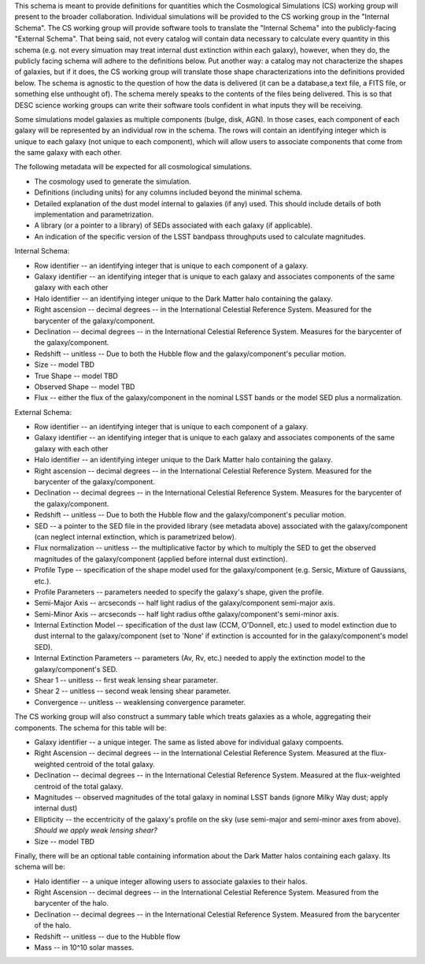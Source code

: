This schema is meant to provide definitions for quantities which the Cosmological Simulations (CS) working group
will present to the broader collaboration.  Individual simulations will be provided to the CS working group
in the "Internal Schema".  The CS working group will provide software tools to translate the "Internal Schema"
into the publicly-facing "External Schema".  That being said, not every catalog will contain data necessary
to calculate every quantity in this schema (e.g. not every simuation may treat internal dust extinction within
each galaxy), however, when they do, the publicly facing schema will adhere to the definitions below.  Put another
way: a catalog may not characterize the shapes of galaxies, but if it does, the CS working group will translate those shape
characterizations into the definitions provided below.  The schema is agnostic to the question of how the data is
delivered (it can be a database,a text file, a FITS file, or something else unthought of).  The schema merely speaks to
the contents of the files being delivered.  This is so that DESC science working groups can write their software tools
confident in what inputs they will be receiving.

Some simulations model galaxies as multiple components (bulge, disk, AGN).  In those cases, each component of each
galaxy will be represented by an individual row in the schema.  The rows will contain an identifying integer which
is unique to each galaxy (not unique to each component), which will allow users to associate components that come
from the same galaxy with each other.

The following metadata will be expected for all cosmological simulations.

- The cosmology used to generate the simulation.
- Definitions (including units) for any columns included beyond the minimal schema.
- Detailed explanation of the dust model internal to galaxies (if any) used.  This should include details of both implementation and parametrization.
- A library (or a pointer to a library) of SEDs associated with each galaxy (if applicable).
- An indication of the specific version of the LSST bandpass throughputs used to calculate magnitudes.

Internal Schema:

- Row identifier -- an identifying integer that is unique to each component of a galaxy.

- Galaxy identifier -- an identifying integer that is unique to each galaxy and associates components of
  the same galaxy with each other

- Halo identifier -- an identifying integer unique to the Dark Matter halo containing the galaxy.

- Right ascension -- decimal degrees -- in the International Celestial Reference System.
  Measured for the barycenter of the galaxy/component.

- Declination -- decimal degrees -- in the International Celestial Reference System.
  Measures for the barycenter of the galaxy/component.

- Redshift -- unitless -- Due to both the Hubble flow and the galaxy/component's
  peculiar motion.

- Size -- model TBD

- True Shape -- model TBD

- Observed Shape -- model TBD

- Flux -- either the flux of the galaxy/component in the nominal LSST bands or the
  model SED plus a normalization.

External Schema:

- Row identifier -- an identifying integer that is unique to each component of a galaxy.

- Galaxy identifier -- an identifying integer that is unique to each galaxy and associates components of
  the same galaxy with each other

- Halo identifier -- an identifying integer unique to the Dark Matter halo containing the galaxy.

- Right ascension -- decimal degrees -- in the International Celestial Reference System.
  Measured for the barycenter of the galaxy/component.

- Declination -- decimal degrees -- in the International Celestial Reference System.
  Measures for the barycenter of the galaxy/component.

- Redshift -- unitless -- Due to both the Hubble flow and the galaxy/component's
  peculiar motion.

- SED -- a pointer to the SED file in the provided library (see metadata above)
  associated with the galaxy/component (can neglect internal extinction, which
  is parametrized below).

- Flux normalization -- unitless -- the multiplicative factor by which to multiply
  the SED to get the observed magnitudes of the galaxy/component (applied before
  internal dust extinction).

- Profile Type -- specification of the shape model used for the galaxy/component
  (e.g. Sersic, Mixture of Gaussians, etc.).

- Profile Parameters -- parameters needed to specify the galaxy's shape, given the profile.

- Semi-Major Axis -- arcseconds -- half light radius of the galaxy/component semi-major axis.

- Semi-Minor Axis -- arcseconds -- half light radius ofthe galaxy/component's semi-minor axis.

- Internal Extinction Model -- specification of the dust law (CCM, O'Donnell, etc.) used to
  model extinction due to dust internal to the galaxy/component (set to 'None' if extinction
  is accounted for in the galaxy/component's model SED).

- Internal Extinction Parameters -- parameters (Av, Rv, etc.) needed to apply the extinction
  model to the galaxy/component's SED.

- Shear 1 -- unitless -- first weak lensing shear parameter.

- Shear 2 -- unitless -- second weak lensing shear parameter.

- Convergence -- unitless -- weaklensing convergence parameter.

The CS working group will also construct a summary table which treats galaxies as a whole,
aggregating their components.  The schema for this table will be:

- Galaxy identifier -- a unique integer.  The same as listed above for individual galaxy compoents.

- Right Ascension -- decimal degrees -- in the International Celestial Reference System.  Measured
  at the flux-weighted centroid of the total galaxy.

- Declination -- decimal degrees -- in the International Celestial Reference System.  Measured
  at the flux-weighted centroid of the total galaxy.

- Magnitudes -- observed magnitudes of the total galaxy in nominal LSST bands (ignore Milky Way dust;
  apply internal dust)

- Ellipticity -- the eccentricity of the galaxy's profile on the sky (use semi-major and
  semi-minor axes from above).  *Should we apply weak lensing shear?*

- Size -- model TBD

Finally, there will be an optional table containing information about the Dark Matter
halos containing each galaxy.  Its schema will be:

- Halo identifier -- a unique integer allowing users to associate galaxies to their halos.

- Right Ascension -- decimal degrees -- in the International Celestial Reference System.
  Measured from the barycenter of the halo.

- Declination -- decimal degrees -- in the International Celestial Reference System.
  Measured from the barycenter of the halo.

- Redshift -- unitless -- due to the Hubble flow

- Mass -- in 10^10 solar masses.
